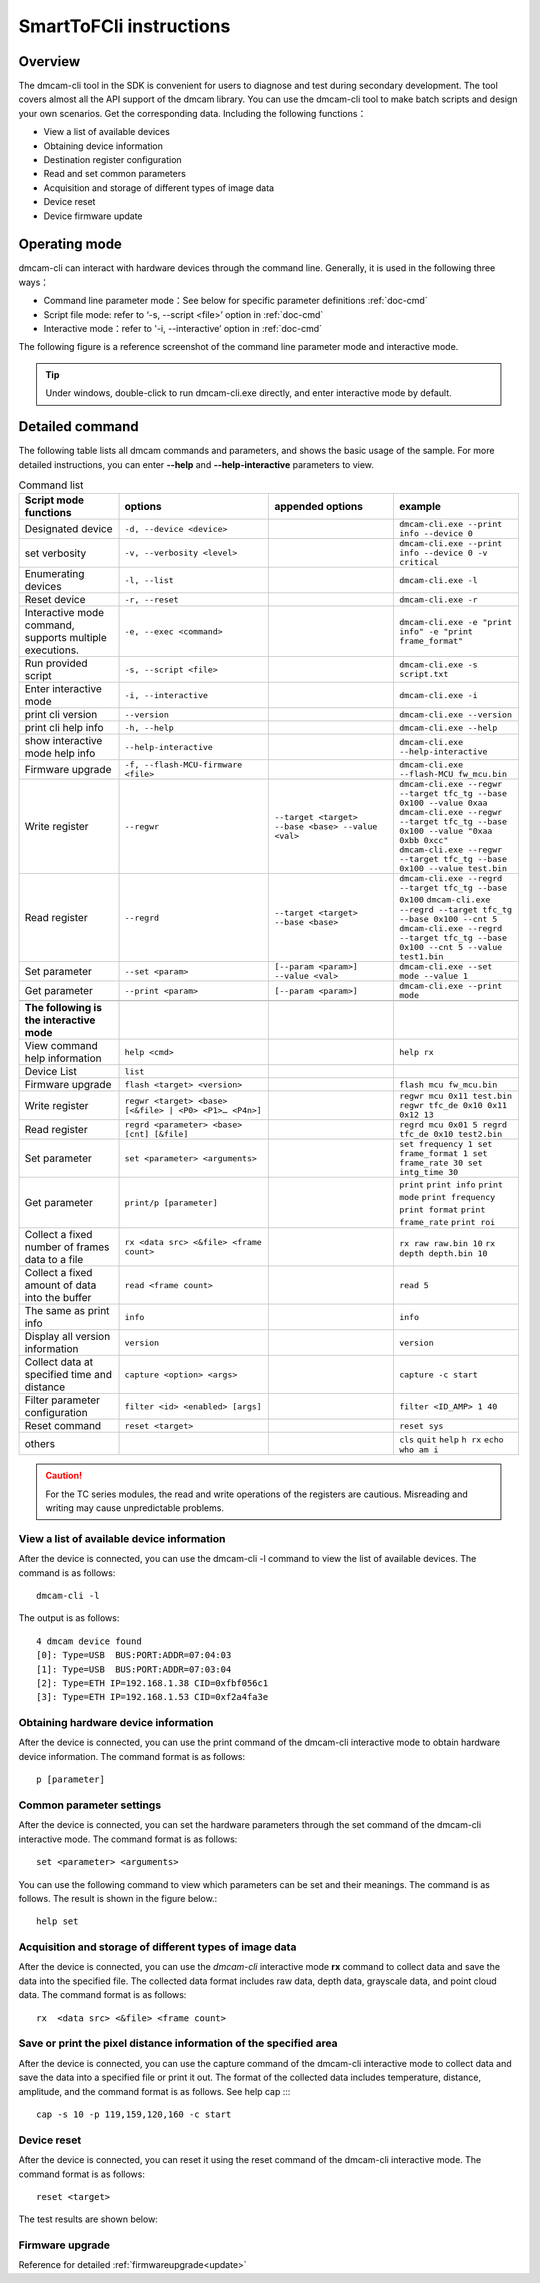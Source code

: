 SmartToFCli instructions
++++++++++++++++++++++++

Overview
==================

The dmcam-cli tool in the SDK is convenient for users to diagnose and test during secondary development. The tool covers almost all the API support of the dmcam library. You can use the dmcam-cli tool to make batch scripts and design your own scenarios. Get the corresponding data.
Including the following functions：

* View a list of available devices
* Obtaining device information
* Destination register configuration
* Read and set common parameters
* Acquisition and storage of different types of image data
* Device reset
* Device firmware update

Operating mode
===================

dmcam-cli can interact with hardware devices through the command line. Generally, it is used in the following three ways：

* Command line parameter mode：See below for specific parameter definitions :ref:`doc-cmd`
* Script file mode: refer to ‘-s, --script <file>’ option in :ref:`doc-cmd`
* Interactive mode：refer to '-i, --interactive’ option in :ref:`doc-cmd`

The following figure is a reference screenshot of the command line parameter mode and interactive mode.

.. image:: clifigure/mode1.jpg

.. tip::
    Under windows, double-click to run dmcam-cli.exe directly, and enter interactive mode by default.
	
	
.. _doc-cmd:

Detailed command
====================


The following table lists all dmcam commands and parameters, and shows the basic usage of the sample. For more detailed instructions, you can enter **--help** and **--help-interactive** parameters to view.

.. list-table:: Command list
	:widths: 20 30 25 25
	:header-rows: 1
	
	* - Script mode functions
	  - options
	  - appended options
	  - example
	* - Designated device
	  - ``-d, --device <device>``
	  - 
	  - ``dmcam-cli.exe --print info --device 0``
	* - set verbosity
	  - ``-v, --verbosity <level>``
	  - 
	  - ``dmcam-cli.exe --print info --device 0 -v critical``
	* - Enumerating devices
	  - ``-l, --list``
	  - 
	  - ``dmcam-cli.exe -l``
	* - Reset device
	  - ``-r, --reset``
	  - 
	  - ``dmcam-cli.exe -r``
	* - Interactive mode command, supports multiple executions.
	  - ``-e, --exec <command>``
	  - 
	  - ``dmcam-cli.exe -e "print info" -e "print frame_format"``
	* - Run provided script
	  - ``-s, --script <file>``
	  - 
	  - ``dmcam-cli.exe -s script.txt``	  
	* - Enter interactive mode
	  - ``-i, --interactive``
	  - 
	  - ``dmcam-cli.exe -i``	 	  
	* - print cli version
	  - ``--version``
	  - 
	  - ``dmcam-cli.exe --version``
	* - print cli help info
	  - ``-h, --help``
	  - 
	  - ``dmcam-cli.exe --help``	  
	* - show interactive mode help info
	  - ``--help-interactive``
	  - 
	  - ``dmcam-cli.exe --help-interactive``	  
	* - Firmware upgrade
	  - ``-f, --flash-MCU-firmware <file>``
	  - 
	  - ``dmcam-cli.exe --flash-MCU fw_mcu.bin``	  
	* - Write register
	  - ``--regwr``
	  - ``--target <target> --base <base> --value <val>``
	  - ``dmcam-cli.exe --regwr --target tfc_tg --base 0x100 --value 0xaa`` ``dmcam-cli.exe --regwr --target tfc_tg --base 0x100 --value "0xaa 0xbb 0xcc"`` ``dmcam-cli.exe --regwr --target tfc_tg --base 0x100 --value test.bin``
	* - Read register
	  - ``--regrd``
	  - ``--target <target> --base <base>``
	  - ``dmcam-cli.exe --regrd --target tfc_tg --base 0x100`` ``dmcam-cli.exe --regrd --target tfc_tg --base 0x100 --cnt 5`` ``dmcam-cli.exe --regrd --target tfc_tg --base 0x100 --cnt 5 --value test1.bin``
	* - Set parameter
	  - ``--set <param>``
	  - ``[--param <param>] --value <val>``
	  - ``dmcam-cli.exe --set mode --value 1``
	* - Get parameter
	  - ``--print <param>``
	  - ``[--param <param>]``
	  - ``dmcam-cli.exe --print mode``
	* - 
	  - 
	  - 
	  - 
	* - **The following is the interactive mode**
	  - 
	  - 
	  - 
	* - View command help information
	  - ``help <cmd>``
	  -
	  - ``help rx``
	* - Device List
	  - ``list``
	  -
	  - 	  
	* - Firmware upgrade
	  - ``flash <target> <version>``
	  -
	  - ``flash mcu fw_mcu.bin``
	* - Write register
	  - ``regwr <target> <base> [<&file> | <P0> <P1>… <P4n>]``
	  - 
	  - ``regwr mcu 0x11 test.bin`` ``regwr tfc_de 0x10 0x11 0x12 13``
	* - Read register
	  - ``regrd <parameter> <base> [cnt] [&file]``
	  - 
	  - ``regrd mcu 0x01 5 regrd tfc_de 0x10 test2.bin``
	* - Set parameter
	  - ``set <parameter> <arguments>``
	  - 
	  - ``set frequency 1 set frame_format 1 set frame_rate 30 set intg_time 30``
	* - Get parameter
	  - ``print/p [parameter]``
	  - 
	  - ``print`` ``print info`` ``print mode`` ``print frequency`` ``print format`` ``print frame_rate`` ``print roi``
	* - Collect a fixed number of frames data to a file
	  - ``rx <data src> <&file> <frame count>``
	  - 
	  - ``rx raw raw.bin 10`` ``rx depth depth.bin 10``
	* - Collect a fixed amount of data into the buffer
	  - ``read <frame count>``
	  - 
	  - ``read 5``
	* - The same as print info
	  - ``info``
	  - 
	  - ``info``
	* - Display all version information
	  - ``version``
	  - 
	  - ``version``
	* - Collect data at specified time and distance
	  - ``capture <option> <args>``
	  - 
	  - ``capture -c start``
	* - Filter parameter configuration
	  - ``filter <id> <enabled> [args]``
	  - 
	  - ``filter <ID_AMP> 1 40``
	* - Reset command
	  - ``reset <target>``
	  - 
	  - ``reset sys``
	* - others
	  - 
	  - 
	  - ``cls`` ``quit`` ``help`` ``h rx`` ``echo who am i``

.. caution::
	For the TC series modules, the read and write operations of the registers are cautious. Misreading and writing may cause unpredictable problems.
	
View a list of available device information
-------------------------------------------

After the device is connected, you can use the dmcam-cli -l command to view the list of available devices. The command is as follows::

	dmcam-cli -l

The output is as follows::

	4 dmcam device found
	[0]: Type=USB  BUS:PORT:ADDR=07:04:03
	[1]: Type=USB  BUS:PORT:ADDR=07:03:04
	[2]: Type=ETH IP=192.168.1.38 CID=0xfbf056c1
	[3]: Type=ETH IP=192.168.1.53 CID=0xf2a4fa3e
	
Obtaining hardware device information
-------------------------------------

After the device is connected, you can use the print command of the dmcam-cli interactive mode to obtain hardware device information. The command format is as follows::

	p [parameter]
	
.. image:: clifigure/dev-info.jpg

Common parameter settings
-------------------------

After the device is connected, you can set the hardware parameters through the set command of the dmcam-cli interactive mode. The command format is as follows::

	set <parameter> <arguments>

You can use the following command to view which parameters can be set and their meanings. The command is as follows. The result is shown in the figure below.::

	help set
	
.. image:: clifigure/param_set.jpg

Acquisition and storage of different types of image data
--------------------------------------------------------


After the device is connected, you can use the *dmcam-cli* interactive mode **rx** command to collect data and save the data into the specified file. The collected data format includes raw data, depth data, grayscale data, and point cloud data. The command format is as follows::

	rx  <data src> <&file> <frame count>
	
.. image:: clifigure/rx.png

Save or print the pixel distance information of the specified area
------------------------------------------------------------------

After the device is connected, you can use the capture command of the dmcam-cli interactive mode to collect data and save the data into a specified file or print it out. The format of the collected data includes temperature, distance, amplitude, and the command format is as follows. See help cap ::::

	cap -s 10 -p 119,159,120,160 -c start
	
.. image:: clifigure/cap.jpg


Device reset
-------------------

After the device is connected, you can reset it using the reset command of the dmcam-cli interactive mode. The command format is as follows::

	reset <target>

The test results are shown below:
	
.. image:: clifigure/reset.jpg

Firmware upgrade
-------------------

Reference for detailed :ref:`firmwareupgrade<update>`
























	  
	  